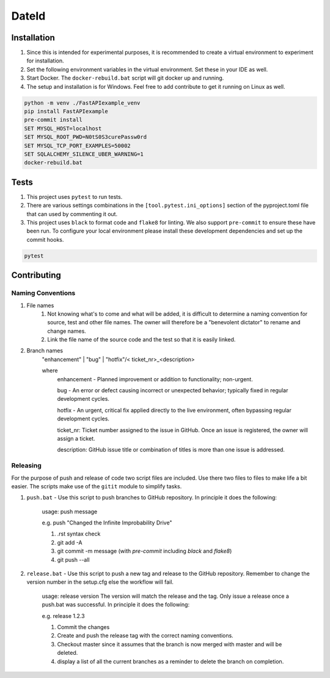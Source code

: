 ======
DateId
======

+-----------+------------------------------------------------------------------------------------+
|**General**| |maintenance_y| |semver| |license|                                                 |
+-----------+------------------------------------------------------------------------------------+
|**CI**     | |gh_ci| |gha_docu| |pre_commit_ci| |codestyle| |codecov|                       |
+-----------+------------------------------------------------------------------------------------+
|**PyPI**   | |pypi_release| |pypi_py_versions| |pypi_status| |pypi_format| |pypi_downloads|     |
+-----------+------------------------------------------------------------------------------------+
|**Github** | |gh_issues| |gh_language| |gh_last_commit| |gh_deployment|                         |
+-----------+------------------------------------------------------------------------------------+




Installation
------------

#. Since this is intended for experimental purposes, it is recommended to create a virtual environment to experiment for installation.
#. Set the following environment variables in the virtual environment.  Set these in your IDE as well.
#. Start Docker.  The ``docker-rebuild.bat`` script will git docker up and running.
#. The setup and installation is for Windows.  Feel free to add contribute to get it running on Linux as well.

.. code-block:: bash

    python -m venv ./FastAPIexample_venv
    pip install FastAPIexample
    pre-commit install
    SET MYSQL_HOST=localhost
    SET MYSQL_ROOT_PWD=N0tS0S3curePassw0rd
    SET MYSQL_TCP_PORT_EXAMPLES=50002
    SET SQLALCHEMY_SILENCE_UBER_WARNING=1
    docker-rebuild.bat


Tests
-----

#. This project uses ``pytest`` to run tests.
#. There are various settings combinations in the ``[tool.pytest.ini_options]`` section of the pyproject.toml file that can used by commenting it out.
#. This project uses ``black`` to format code and ``flake8`` for linting. We also support ``pre-commit`` to ensure these have been run. To configure your local environment please install these development dependencies and set up the commit hooks.

.. code-block:: bash

    pytest


Contributing
------------

Naming Conventions
~~~~~~~~~~~~~~~~~~

#. File names
    #. Not knowing what's to come and what will be added, it is difficult to determine a naming convention for source, test and other file names.  The owner will therefore be a "benevolent dictator" to rename and change names.
    #. Link the file name of the source code and the test so that it is easily linked.
#. Branch names
    "enhancement" | "bug" | "hotfix"/< ticket_nr>_<description>

    where
        enhancement - Planned improvement or addition to functionality; non-urgent.

        bug - An error or defect causing incorrect or unexpected behavior; typically fixed in regular development cycles.

        hotfix - An urgent, critical fix applied directly to the live environment, often bypassing regular development cycles.

        ticket_nr: Ticket number assigned to the issue in GitHub.  Once an issue is registered, the owner will assign a ticket.

        description: GitHub issue title or combination of titles is more than one issue is addressed.


Releasing
~~~~~~~~~
For the purpose of push and release of code two script files are included.  Use there two files to files to make life a
bit easier.  The scripts make use of the ``gitit`` module to simplify tasks.

#. ``push.bat`` - Use this script to push branches to GitHub repository.  In principle it does the following:

    usage: push message

    e.g. push "Changed the Infinite Improbability Drive"

    #. .rst syntax check
    #. git add -A
    #. git commit -m message (with `pre-commit` including `black` and `flake8`)
    #. git push --all

#. ``release.bat`` - Use this script to push a new tag and release to the GitHub repository.  Remember to change the version number in the setup.cfg else the workflow will fail.

    usage: release version  The version will match the release and the tag. Only issue a release once a push.bat was successful.  In principle it does the following:

    e.g. release 1.2.3

    #. Commit the changes
    #. Create and push the release tag with the correct naming conventions.
    #. Checkout master since it assumes that the branch is now merged with master and will be deleted.
    #. display a list of all the current branches as a reminder to delete the branch on completion.


.. General

.. |maintenance_n| image:: https://img.shields.io/badge/Maintenance%20Intended-?-red.svg?style=flat-square
    :target: http://unmaintained.tech/
    :alt: Maintenance - not intended

.. |maintenance_y| image:: https://img.shields.io/badge/Maintenance%20Intended-%E2%9C%94-green.svg?style=flat-square
    :target: http://unmaintained.tech/
    :alt: Maintenance - intended

.. |license| image:: https://img.shields.io/pypi/l/DateId
    :target: https://github.com/BrightEdgeeServices/DateId/blob/master/LICENSE
    :alt: License

.. |semver| image:: https://img.shields.io/badge/Semantic%20Versioning-2.0.0-brightgreen.svg?style=flat-square
    :target: https://semver.org/
    :alt: Semantic Versioning - 2.0.0

.. |codestyle| image:: https://img.shields.io/badge/code%20style-black-000000.svg
    :target: https://github.com/psf/black
    :alt: Code Style Black


.. CI

.. |pre_commit_ci| image:: https://img.shields.io/github/actions/workflow/status/BrightEdgeeServices/DateId/pre-commit.yml?label=pre-commit
    :target: https://github.com/BrightEdgeeServices/DateId/blob/master/.github/workflows/pre-commit.yml
    :alt: Pre-Commit

.. |gh_ci| image:: https://img.shields.io/github/actions/workflow/status/BrightEdgeeServices/DateId/00-deployment-pipeline.yaml?label=ci
    :target: https://github.com/BrightEdgeeServices/DateId/blob/master/.github/workflows/00-deployment-pipeline.yaml
    :alt: Test status

.. |gha_docu| image:: https://img.shields.io/readthedocs/DateId
    :target: https://github.com/BrightEdgeeServices/DateId/blob/master/.github/workflows/check-rst-documentation.yml
    :alt: Read the Docs

.. |codecov| image:: https://img.shields.io/codecov/c/gh/BrightEdgeeServices/DateId
    :target: https://app.codecov.io/gh/BrightEdgeeServices/DateId
    :alt: CodeCov


.. PyPI

.. |pypi_release| image:: https://img.shields.io/pypi/v/DateId
    :target: https://pypi.org/project/DateId/
    :alt: PyPI - Package latest release

.. |pypi_py_versions| image:: https://img.shields.io/pypi/pyversions/DateId
    :target: https://pypi.org/project/DateId/
    :alt: PyPI - Supported Python Versions

.. |pypi_format| image:: https://img.shields.io/pypi/wheel/DateId
    :target: https://pypi.org/project/DateId/
    :alt: PyPI - Format

.. |pypi_downloads| image:: https://img.shields.io/pypi/dm/DateId
    :target: https://pypi.org/project/DateId/
    :alt: PyPI - Monthly downloads

.. |pypi_status| image:: https://img.shields.io/pypi/status/DateId
    :target: https://pypi.org/project/DateId/
    :alt: PyPI - Status


.. GitHub

.. |gh_issues| image:: https://img.shields.io/github/issues-raw/BrightEdgeeServices/DateId
    :target: https://github.com/BrightEdgeeServices/DateId/issues
    :alt: GitHub - Issue Counter

.. |gh_language| image:: https://img.shields.io/github/languages/top/BrightEdgeeServices/DateId
    :target: https://github.com/BrightEdgeeServices/DateId
    :alt: GitHub - Top Language

.. |gh_last_commit| image:: https://img.shields.io/github/last-commit/BrightEdgeeServices/DateId/master
    :target: https://github.com/BrightEdgeeServices/DateId/commit/master
    :alt: GitHub - Last Commit

.. |gh_deployment| image:: https://img.shields.io/github/deployments/BrightEdgeeServices/DateId/pypi
    :target: https://github.com/BrightEdgeeServices/DateId/deployments/pypi
    :alt: GitHub - PiPy Deployment
